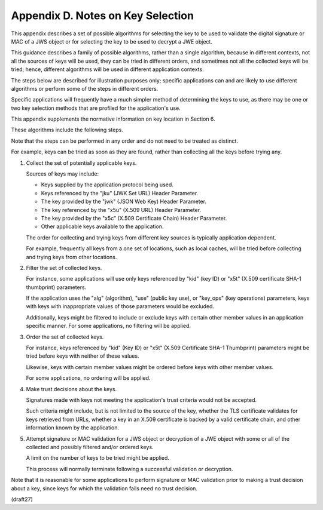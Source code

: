 Appendix D.  Notes on Key Selection
================================================

This appendix describes a set of possible algorithms 
for selecting the key to be used 
to validate the digital signature or MAC of a JWS object 
or for selecting the key to be used to decrypt a JWE object.

This guidance describes a family of possible algorithms, 
rather than a single algorithm, 
because in different contexts, 
not all the sources of keys will be used, 
they can be tried in different orders,
and sometimes not all the collected keys will be tried; hence,
different algorithms will be used in different application contexts.

The steps below are described for illustration purposes only;
specific applications can and are likely to use different algorithms
or perform some of the steps in different orders.  

Specific applications will frequently have a much simpler method of
determining the keys to use, as there may be one or two key selection
methods that are profiled for the application's use.  

This appendix supplements the normative information on key location in Section 6.

These algorithms include the following steps.  

Note that the steps can be performed in any order 
and do not need to be treated as distinct.  

For example, 
keys can be tried as soon as they are found, 
rather than collecting all the keys before trying any.

1.  Collect the set of potentially applicable keys.  

    Sources of keys may include:

    *  Keys supplied by the application protocol being used.

    *  Keys referenced by the "jku" (JWK Set URL) Header Parameter.

    *  The key provided by the "jwk" (JSON Web Key) Header Parameter.

    *  The key referenced by the "x5u" (X.509 URL) Header Parameter.

    *  The key provided by the "x5c" (X.509 Certificate Chain) Header
       Parameter.

    *  Other applicable keys available to the application.

    The order for collecting and trying keys from different key
    sources is typically application dependent.  

    For example,
    frequently all keys from a one set of locations, such as local
    caches, will be tried before collecting and trying keys from
    other locations.

2.  Filter the set of collected keys.  

    For instance, 
    some applications will use only keys referenced by "kid" (key ID) or
    "x5t" (X.509 certificate SHA-1 thumbprint) parameters.  

    If the application uses the "alg" (algorithm), 
    "use" (public key use), or "key_ops" (key operations) parameters, 
    keys with keys with inappropriate values of those parameters would be excluded.

    Additionally, 
    keys might be filtered to include or exclude keys with certain other member values 
    in an application specific manner.  
    For some applications, 
    no filtering will be applied.

3.  Order the set of collected keys.  

    For instance, keys referenced by "kid" (Key ID) or "x5t" (X.509 Certificate SHA-1 Thumbprint)
    parameters might be tried before keys with neither of these values.  

    Likewise, keys with certain member values might be ordered 
    before keys with other member values.  

    For some applications, no ordering will be applied.

4.  Make trust decisions about the keys.  

    Signatures made with keys not meeting the application's trust criteria 
    would not be accepted.  

    Such criteria might include, but is not limited to the source of the key, 
    whether the TLS certificate validates for keys retrieved from URLs, 
    whether a key in an X.509 certificate is backed by a valid certificate chain, 
    and other information known by the application.

5.  Attempt signature or MAC validation for a JWS object or
    decryption of a JWE object with some or all of the collected and
    possibly filtered and/or ordered keys.  

    A limit on the number of keys to be tried might be applied.  

    This process will normally terminate following a successful validation or decryption.

Note that it is reasonable for some applications to perform signature
or MAC validation prior to making a trust decision about a key, since
keys for which the validation fails need no trust decision.

(draft27)
